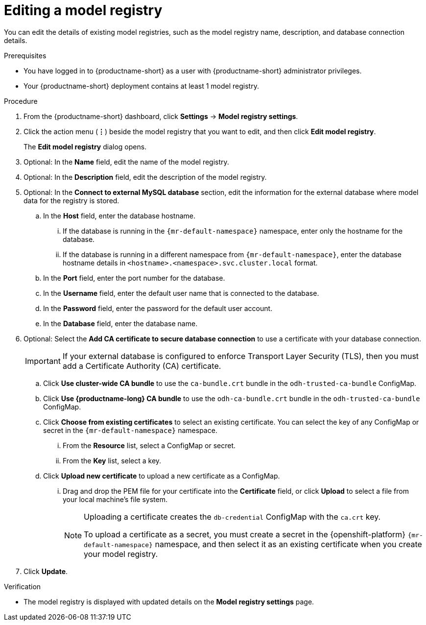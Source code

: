 :_module-type: PROCEDURE

[id="editing-a-model-registry_{context}"]
= Editing a model registry

[role='_abstract']
You can edit the details of existing model registries, such as the model registry name, description, and database connection details.

.Prerequisites
* You have logged in to {productname-short} as a user with {productname-short} administrator privileges. 
ifdef::upstream[]
* The model registry component is enabled in your {productname-short} deployment. For more information, see  link:{odhdocshome}/working-with-model-registries/#enabling-the-model-registry-component_model-registry[Enabling the model registry component].
endif::[]
ifdef::self-managed[]
* The model registry component is enabled in your {productname-short} deployment. For more information, see  link:{rhoaidocshome}{default-format-url}/enabling_the_model_registry_component[Enabling the model registry component].
endif::[]
* Your {productname-short} deployment contains at least 1 model registry.

.Procedure
. From the {productname-short} dashboard, click *Settings* -> *Model registry settings*.
. Click the action menu (*&#8942;*) beside the model registry that you want to edit, and then click *Edit model registry*. 
+
The *Edit model registry* dialog opens.
. Optional: In the *Name* field, edit the name of the model registry.
. Optional: In the *Description* field, edit the description of the model registry.
. Optional: In the *Connect to external MySQL database* section, edit the information for the external database where model data for the registry is stored.
.. In the *Host* field, enter the database hostname.
ifdef::upstream[]
... If the database is running in the `pass:attributes[{mr-default-namespace}]` namespace, enter only the hostname for the database.
... If the database is running in a different namespace from `pass:attributes[{mr-default-namespace}]`, enter the database hostname details in `<hostname>.<namespace>.svc.cluster.local` format.
endif::[]
ifndef::upstream[]
... If the database is running in the `pass:attributes[{mr-default-namespace}]` namespace, enter only the hostname for the database.
... If the database is running in a different namespace from `pass:attributes[{mr-default-namespace}]`, enter the database hostname details in `<hostname>.<namespace>.svc.cluster.local` format.
endif::[]
.. In the *Port* field, enter the port number for the database.
.. In the *Username* field, enter the default user name that is connected to the database.
.. In the *Password* field, enter the password for the default user account.
.. In the *Database* field, enter the database name.
. Optional: Select the *Add CA certificate to secure database connection* to use a certificate with your database connection.
+
[IMPORTANT]
====
If your external database is configured to enforce Transport Layer Security (TLS), then you must add a Certificate Authority (CA) certificate.
====
.. Click *Use cluster-wide CA bundle* to use the `ca-bundle.crt` bundle in the `odh-trusted-ca-bundle` ConfigMap.
.. Click *Use {productname-long} CA bundle* to use the `odh-ca-bundle.crt` bundle in the `odh-trusted-ca-bundle` ConfigMap.
ifdef::upstream[]
.. Click *Choose from existing certificates* to select an existing certificate. You can select the key of any ConfigMap or secret in the `pass:attributes[{mr-default-namespace}]` namespace.
endif::[]
ifndef::upstream[]
.. Click *Choose from existing certificates* to select an existing certificate. You can select the key of any ConfigMap or secret in the `pass:attributes[{mr-default-namespace}]` namespace.
endif::[]
... From the *Resource* list, select a ConfigMap or secret. 
... From the *Key* list, select a key.
.. Click *Upload new certificate* to upload a new certificate as a ConfigMap.
... Drag and drop the PEM file for your certificate into the *Certificate* field, or click *Upload* to select a file from your local machine's file system.
+
[NOTE]
====
Uploading a certificate creates the `db-credential` ConfigMap with the `ca.crt` key. 

ifdef::upstream[]
To upload a certificate as a secret, you must create a secret in the {openshift-platform} `pass:attributes[{mr-default-namespace}]` namespace, and then select it as an existing certificate when you create your model registry.

For more information about creating secrets in {openshift-platform}, see link:https://docs.redhat.com/en/documentation/openshift_container_platform/{ocp-latest-version}/html/nodes/working-with-pods#nodes-pods-secrets[Providing sensitive data to pods by using secrets].
endif::[]
ifndef::upstream[]
To upload a certificate as a secret, you must create a secret in the {openshift-platform} `pass:attributes[{mr-default-namespace}]` namespace, and then select it as an existing certificate when you create your model registry.

ifdef::self-managed[]
For more information about creating secrets, see link:https://docs.redhat.com/en/documentation/openshift_container_platform/{ocp-latest-version}/html/nodes/working-with-pods#nodes-pods-secrets[Providing sensitive data to pods by using secrets] in the OpenShift Container Platform documentation.
endif::[]
ifdef::cloud-service[]
For more information about creating secrets, see link:https://docs.redhat.com/en/documentation/openshift_dedicated/{osd-latest-version}/html/nodes/working-with-pods#nodes-pods-secrets-about_nodes-pods-secrets[Providing sensitive data to pods by using secrets] in the OpenShift Dedicated documentation or link:https://docs.redhat.com/en/documentation/red_hat_openshift_service_on_aws_classic_architecture/{rosa-classic-latest-version}/html/nodes/working-with-pods#nodes-pods-secrets-about_nodes-pods-secrets[Providing sensitive data to pods by using secrets] in the {rosa-classic-productname} documentation.
endif::[]
endif::[]
==== 
. Click *Update*.


.Verification
* The model registry is displayed with updated details on the *Model registry settings* page.


// [role="_additional-resources"]
// .Additional resources
// * TODO or delete
